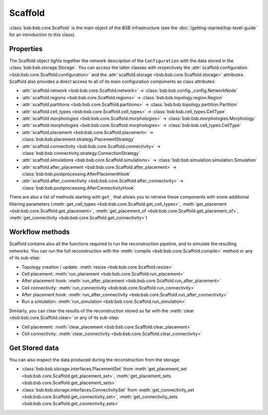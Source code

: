 ########
Scaffold
########

:class:`bsb:bsb.core.Scaffold` is the main object of the BSB infrastructure (see the
:doc:`/getting-started/top-level-guide` for an introduction to this class).

Properties
----------

The Scaffold object tights together the network description
of the ``Configuration`` with the data stored in the :class:`bsb:bsb.storage.Storage`.
You can access the latter classes with respectively the
:attr:`scaffold.configuration <bsb:bsb.core.Scaffold.configuration>` and the
:attr:`scaffold.storage <bsb:bsb.core.Scaffold.storage>` attributes.
Scaffold also provides a direct access to all of its main configuration components as class attributes:

- :attr:`scaffold.network <bsb:bsb.core.Scaffold.network>` -> :class:`bsb:bsb.config._config.NetworkNode`
- :attr:`scaffold.regions <bsb:bsb.core.Scaffold.regions>` -> :class:`bsb:bsb.topology.region.Region`
- :attr:`scaffold.partitions <bsb:bsb.core.Scaffold.partitions>` -> :class:`bsb:bsb.topology.partition.Partition`
- :attr:`scaffold.cell_types <bsb:bsb.core.Scaffold.cell_types>` -> :class:`bsb:bsb.cell_types.CellType`
- :attr:`scaffold.morphologies <bsb:bsb.core.Scaffold.morphologies>` -> :class:`bsb:bsb.morphologies.Morphology`
- :attr:`scaffold.morphologies <bsb:bsb.core.Scaffold.morphologies>` -> :class:`bsb:bsb.cell_types.CellType`
- :attr:`scaffold.placement <bsb:bsb.core.Scaffold.placement>` -> :class:`bsb:bsb.placement.strategy.PlacementStrategy`
- :attr:`scaffold.connectivity <bsb:bsb.core.Scaffold.connectivity>` -> :class:`bsb:bsb.connectivity.strategy.ConnectionStrategy`
- :attr:`scaffold.simulations <bsb:bsb.core.Scaffold.simulations>` -> :class:`bsb:bsb.simulation.simulation.Simulation`
- :attr:`scaffold.after_placement <bsb:bsb.core.Scaffold.after_placement>` -> :class:`bsb:bsb.postprocessing.AfterPlacementHook`
- :attr:`scaffold.after_connectivity <bsb:bsb.core.Scaffold.after_connectivity>` -> :class:`bsb:bsb.postprocessing.AfterConnectivityHook`

There are also a list of methods starting with ``get_`` that allows you to retrieve these components with some
additional filtering parameters (:meth:`get_cell_types <bsb:bsb.core.Scaffold.get_cell_types>`,
:meth:`get_placement <bsb:bsb.core.Scaffold.get_placement>`,
:meth:`get_placement_of <bsb:bsb.core.Scaffold.get_placement_of>`,
:meth:`get_connectivity <bsb:bsb.core.Scaffold.get_connectivity>`)

Workflow methods
----------------

Scaffold contains also all the functions required to run the reconstruction pipeline, and to simulate
the resulting networks.
You can run the full reconstruction with the :meth:`compile <bsb:bsb.core.Scaffold.compile>` method or any of its sub-step:

- Topology creation / update: :meth:`resize <bsb:bsb.core.Scaffold.resize>`
- Cell placement: :meth:`run_placement <bsb:bsb.core.Scaffold.run_placement>`
- After placement hook: :meth:`run_after_placement <bsb:bsb.core.Scaffold.run_after_placement>`
- Cell connectivity: :meth:`run_connectivity <bsb:bsb.core.Scaffold.run_connectivity>`
- After placement hook: :meth:`run_after_connectivity <bsb:bsb.core.Scaffold.run_after_connectivity>`
- Run a simulation: :meth:`run_simulation <bsb:bsb.core.Scaffold.run_simulation>`

Similarly, you can clear the results of the reconstruction stored so far with the :meth:`clear <bsb:bsb.core.Scaffold.clear>`
or any of its sub-step:

- Cell placement: :meth:`clear_placement <bsb:bsb.core.Scaffold.clear_placement>`
- Cell connectivity: :meth:`clear_connectivity <bsb:bsb.core.Scaffold.clear_connectivity>`

Get Stored data
---------------

You can also inspect the data produced during the reconstruction from the storage:

- :class:`bsb:bsb.storage.interfaces.PlacementSet` from :meth:`get_placement_set <bsb:bsb.core.Scaffold.get_placement_set>`,
  :meth:`get_placement_sets <bsb:bsb.core.Scaffold.get_placement_sets>`
- :class:`bsb:bsb.storage.interfaces.ConnectivitySet` from :meth:`get_connectivity_set <bsb:bsb.core.Scaffold.get_connectivity_set>`,
  :meth:`get_connectivity_sets <bsb:bsb.core.Scaffold.get_connectivity_sets>`
